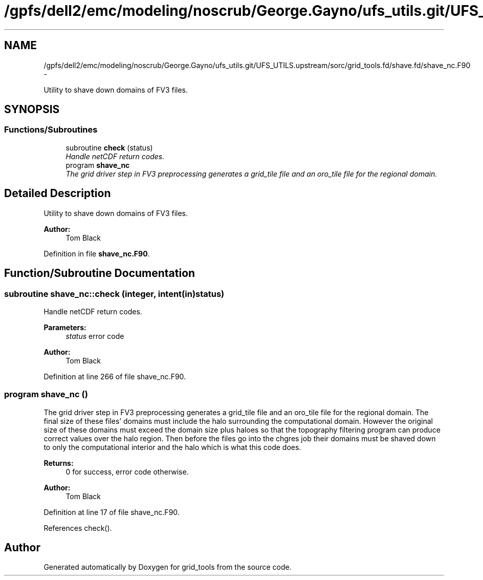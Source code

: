 .TH "/gpfs/dell2/emc/modeling/noscrub/George.Gayno/ufs_utils.git/UFS_UTILS.upstream/sorc/grid_tools.fd/shave.fd/shave_nc.F90" 3 "Wed Jun 1 2022" "Version 1.7.0" "grid_tools" \" -*- nroff -*-
.ad l
.nh
.SH NAME
/gpfs/dell2/emc/modeling/noscrub/George.Gayno/ufs_utils.git/UFS_UTILS.upstream/sorc/grid_tools.fd/shave.fd/shave_nc.F90 \- 
.PP
Utility to shave down domains of FV3 files\&.  

.SH SYNOPSIS
.br
.PP
.SS "Functions/Subroutines"

.in +1c
.ti -1c
.RI "subroutine \fBcheck\fP (status)"
.br
.RI "\fIHandle netCDF return codes\&. \fP"
.ti -1c
.RI "program \fBshave_nc\fP"
.br
.RI "\fIThe grid driver step in FV3 preprocessing generates a grid_tile file and an oro_tile file for the regional domain\&. \fP"
.in -1c
.SH "Detailed Description"
.PP 
Utility to shave down domains of FV3 files\&. 


.PP
\fBAuthor:\fP
.RS 4
Tom Black 
.RE
.PP

.PP
Definition in file \fBshave_nc\&.F90\fP\&.
.SH "Function/Subroutine Documentation"
.PP 
.SS "subroutine shave_nc::check (integer, intent(in)status)"

.PP
Handle netCDF return codes\&. 
.PP
\fBParameters:\fP
.RS 4
\fIstatus\fP error code 
.RE
.PP
\fBAuthor:\fP
.RS 4
Tom Black 
.RE
.PP

.PP
Definition at line 266 of file shave_nc\&.F90\&.
.SS "program shave_nc ()"

.PP
The grid driver step in FV3 preprocessing generates a grid_tile file and an oro_tile file for the regional domain\&. The final size of these files' domains must include the halo surrounding the computational domain\&. However the original size of these domains must exceed the domain size plus haloes so that the topography filtering program can produce correct values over the halo region\&. Then before the files go into the chgres job their domains must be shaved down to only the computational interior and the halo which is what this code does\&.
.PP
\fBReturns:\fP
.RS 4
0 for success, error code otherwise\&. 
.RE
.PP
\fBAuthor:\fP
.RS 4
Tom Black 
.RE
.PP

.PP
Definition at line 17 of file shave_nc\&.F90\&.
.PP
References check()\&.
.SH "Author"
.PP 
Generated automatically by Doxygen for grid_tools from the source code\&.
